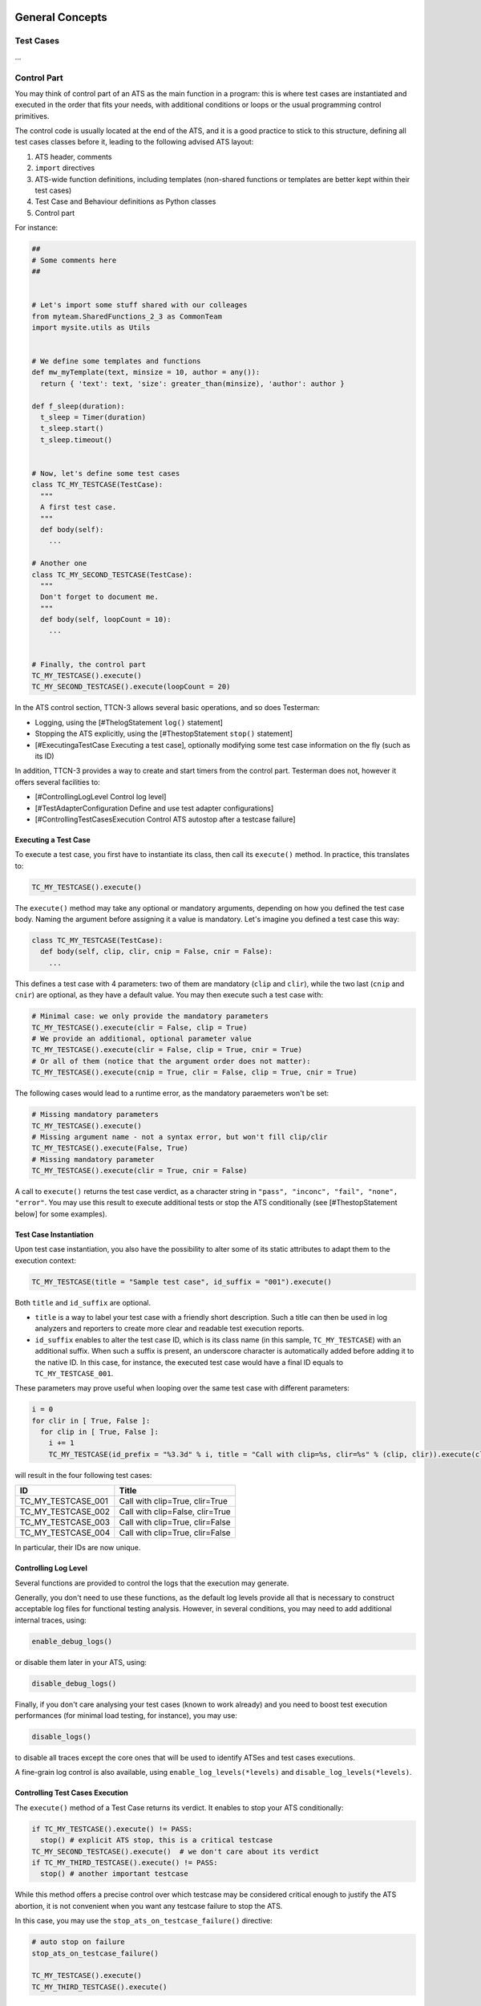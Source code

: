 General Concepts
----------------

Test Cases
~~~~~~~~~~

...

Control Part
~~~~~~~~~~~~

You may think of control part of an ATS as the main function in a
program: this is where test cases are instantiated and executed in the
order that fits your needs, with additional conditions or loops or the
usual programming control primitives.

The control code is usually located at the end of the ATS, and it is a
good practice to stick to this structure, defining all test cases
classes before it, leading to the following advised ATS layout:

1. ATS header, comments
2. ``import`` directives
3. ATS-wide function definitions, including templates (non-shared functions or templates are better kept within their test cases)
4. Test Case and Behaviour definitions as Python classes
5. Control part

For instance:

.. code-block:: python

    ##
    # Some comments here
    ##


    # Let's import some stuff shared with our colleages
    from myteam.SharedFunctions_2_3 as CommonTeam
    import mysite.utils as Utils


    # We define some templates and functions
    def mw_myTemplate(text, minsize = 10, author = any()):
      return { 'text': text, 'size': greater_than(minsize), 'author': author }

    def f_sleep(duration):
      t_sleep = Timer(duration)
      t_sleep.start()
      t_sleep.timeout()


    # Now, let's define some test cases
    class TC_MY_TESTCASE(TestCase):
      """
      A first test case.
      """
      def body(self):
        ...

    # Another one
    class TC_MY_SECOND_TESTCASE(TestCase):
      """
      Don't forget to document me.
      """
      def body(self, loopCount = 10):
        ...


    # Finally, the control part
    TC_MY_TESTCASE().execute()
    TC_MY_SECOND_TESTCASE().execute(loopCount = 20)

In the ATS control section, TTCN-3 allows several basic operations, and
so does Testerman:

-  Logging, using the [#ThelogStatement ``log()`` statement]
-  Stopping the ATS explicitly, using the [#ThestopStatement ``stop()``
   statement]
-  [#ExecutingaTestCase Executing a test case], optionally modifying
   some test case information on the fly (such as its ID)

In addition, TTCN-3 provides a way to create and start timers from the
control part. Testerman does not, however it offers several facilities
to:

-  [#ControllingLogLevel Control log level]
-  [#TestAdapterConfiguration Define and use test adapter
   configurations]
-  [#ControllingTestCasesExecution Control ATS autostop after a testcase
   failure]

Executing a Test Case
^^^^^^^^^^^^^^^^^^^^^

To execute a test case, you first have to instantiate its class, then
call its ``execute()`` method. In practice, this translates to:

.. code-block:: python

    TC_MY_TESTCASE().execute()

The ``execute()`` method may take any optional or mandatory arguments,
depending on how you defined the test case body. Naming the argument
before assigning it a value is mandatory.
Let's imagine you defined a test case this way:


.. code-block:: python

    class TC_MY_TESTCASE(TestCase):
      def body(self, clip, clir, cnip = False, cnir = False):
        ...

This defines a test case with 4 parameters: two of them are mandatory
(``clip`` and ``clir``), while the two last (``cnip`` and ``cnir``) are
optional, as they have a default value. You may then execute such a test
case with:

.. code-block:: python

    # Minimal case: we only provide the mandatory parameters
    TC_MY_TESTCASE().execute(clir = False, clip = True)
    # We provide an additional, optional parameter value
    TC_MY_TESTCASE().execute(clir = False, clip = True, cnir = True)
    # Or all of them (notice that the argument order does not matter):
    TC_MY_TESTCASE().execute(cnip = True, clir = False, clip = True, cnir = True)

The following cases would lead to a runtime error, as the mandatory
paraemeters won't be set:

.. code-block:: python

    # Missing mandatory parameters
    TC_MY_TESTCASE().execute()
    # Missing argument name - not a syntax error, but won't fill clip/clir
    TC_MY_TESTCASE().execute(False, True)
    # Missing mandatory parameter
    TC_MY_TESTCASE().execute(clir = True, cnir = False)

A call to ``execute()`` returns the test case verdict, as a character
string in ``"pass", "inconc", "fail", "none", "error"``. You may use
this result to execute additional tests or stop the ATS conditionally
(see [#ThestopStatement below] for some examples).

Test Case Instantiation
^^^^^^^^^^^^^^^^^^^^^^^

Upon test case instantiation, you also have the possibility to alter
some of its static attributes to adapt them to the execution context:

.. code-block:: python

    TC_MY_TESTCASE(title = "Sample test case", id_suffix = "001").execute()

Both ``title`` and ``id_suffix`` are optional.

-  ``title`` is a way to label your test case with a friendly short
   description. Such a title can then be used in log analyzers and
   reporters to create more clear and readable test execution reports.
-  ``id_suffix`` enables to alter the test case ID, which is its class
   name (in this sample, ``TC_MY_TESTCASE``) with an additional suffix.
   When such a suffix is present, an underscore character is
   automatically added before adding it to the native ID. In this case,
   for instance, the executed test case would have a final ID equals to
   ``TC_MY_TESTCASE_001``.

These parameters may prove useful when looping over the same test case
with different parameters:

.. code-block:: python

    i = 0
    for clir in [ True, False ]:
      for clip in [ True, False ]:
        i += 1
        TC_MY_TESTCASE(id_prefix = "%3.3d" % i, title = "Call with clip=%s, clir=%s" % (clip, clir)).execute(clip = clip, clir = clir)

will result in the four following test cases:

+-------------------------+-----------------------------------+
| ID                      | Title                             |
+=========================+===================================+
| TC\_MY\_TESTCASE\_001   | Call with clip=True, clir=True    |
+-------------------------+-----------------------------------+
| TC\_MY\_TESTCASE\_002   | Call with clip=False, clir=True   |
+-------------------------+-----------------------------------+
| TC\_MY\_TESTCASE\_003   | Call with clip=True, clir=False   |
+-------------------------+-----------------------------------+
| TC\_MY\_TESTCASE\_004   | Call with clip=True, clir=False   |
+-------------------------+-----------------------------------+

In particular, their IDs are now unique.

Controlling Log Level
^^^^^^^^^^^^^^^^^^^^^

Several functions are provided to control the logs that the execution
may generate.

Generally, you don't need to use these functions, as the default log
levels provide all that is necessary to construct acceptable log files
for functional testing analysis. However, in several conditions, you may
need to add additional internal traces, using:

.. code-block:: python

    enable_debug_logs()

or disable them later in your ATS, using:

.. code-block:: python

    disable_debug_logs()

Finally, if you don't care analysing your test cases (known to work
already) and you need to boost test execution performances (for minimal
load testing, for instance), you may use:

.. code-block:: python

    disable_logs()

to disable all traces except the core ones that will be used to identify
ATSes and test cases executions.

A fine-grain log control is also available, using
``enable_log_levels(*levels)`` and ``disable_log_levels(*levels)``.

Controlling Test Cases Execution
^^^^^^^^^^^^^^^^^^^^^^^^^^^^^^^^

The ``execute()`` method of a Test Case returns its verdict. It enables
to stop your ATS conditionally:

.. code-block:: python

    if TC_MY_TESTCASE().execute() != PASS:
      stop() # explicit ATS stop, this is a critical testcase
    TC_MY_SECOND_TESTCASE().execute()  # we don't care about its verdict
    if TC_MY_THIRD_TESTCASE().execute() != PASS:
      stop() # another important testcase

While this method offers a precise control over which testcase may be
considered critical enough to justify the ATS abortion, it is not
convenient when you want any testcase failure to stop the ATS.

In this case, you may use the ``stop_ats_on_testcase_failure()``
directive:

.. code-block:: python

    # auto stop on failure
    stop_ats_on_testcase_failure()

    TC_MY_TESTCASE().execute()
    TC_MY_THIRD_TESTCASE().execute()

Test Adapter Configuration
^^^^^^^^^^^^^^^^^^^^^^^^^^

A test adapter configuration is a Testerman context that enables to
define a set of bindings, i.e. the mapping between test system interface
ports and probes, with their location on the network and particular
properties, to use when executing your test cases.

In the mid term, such configurations will be taken outside the ATS, as
they can be different from one site (or user) to another one. This deals
with ATS portability, and running an ATS to another site should not make
the operator modify the source at all.

However, for now, the test adapter configuration can be done only
programmatically, using the ``TestAdapterConfiguration`` Testerman
class:

.. code-block:: python

    myconfig = TestAdapterConfiguration('myconfig')
    myconfig.bind('ldapServer', 'probe:ldap', 'ldap')
    myconfig.bind('hlr', 'probe:sctp@remoteagent', 'sctp', listening_port = 14001)

This will create a test adapter configuration labelled/named
``default``, binding a ldap probe to the test system interface port name
``ldapServer`` and a remote SCTP probe bound to ``hlr``. This probe is
also pre-configured to listen on port 14001.

Then, to activate a test adapter configuration, use:

.. code-block:: python

    use_test_adapter_configuration('myconfig')

where ``name`` is the name of your defined configuration, for instance
``'myconfig'`` in the example above.

Activating a configuration automatically deactivates the previous one,
if any.

However, it is not mandatory to create a test adapter configuration
explicitely. You may also use the ``bind`` instruction directly, and it
will use a built-in, default test adapter configuration:

.. code-block:: python

    bind('ldapServer', 'probe:ldap', 'ldap')
    bind('hlr', 'probe:sctp@remoteagent', 'sctp', listening_port = 14001)

is actually enough to be able to use the tsiPort ``'ldapServer'`` and
``'hlr'`` in your testcases.

Basic Statements
~~~~~~~~~~~~~~~~

The ``stop()`` Statement
^^^^^^^^^^^^^^^^^^^^^^^^

This statement can be used in multiple locations, leading to different
effects according to the calling context.

-  When called from a (running) PTC (either from its Behaviour body or
   any of the functions called from it, including in alternative
   actions), it stops the PTC whose final local verdict will then be its
   last known local verdict.
-  When called from the MTC, i.e. from the test case body or any of the
   functions called from it, it stops the test case itself, requesting
   all running PTC to stop, merging all current local verdicts at the
   time of the stop action as the final test case verdict.

A typical usage pattern can be:

.. code-block:: python

    setverdict('fail')
    stop()

used when something went wrong and you don't need to continue your
test case anymore. Notice that you don't need to stop whenever you set
the verdict to ``fail`` to fail your test case since this verdict value
can't be overriden.

In case of explicit test case stop, beware that you may skip the
postamble part of your test case that is supposed to restore the SUT
state to what it was before the test case started. You should use this
statement carefully.

-  In addition, you may call ``stop()`` from anywhere in the ATS control
   part to stop the ATS explicitly. In this case, Testerman provides an
   additional, optional integer argument to this function so that you
   can control the ATS return code - useful to control a campaign
   continuation, or simply state that the ATS was "failed" or "passed".
   This code is also returned by the Testerman CLIclient in synchronous
   execution mode, enabling to check an ATS status from shell scripts,
   Makefile, continuous integration engines or the likes.
-  An ATS is considered complete if its return code is 0 - this is
   the default behaviour. This status is independent from the
   executed test cases results: it just indicates that the ATS was
   run up to its end.
-  An ATS is considered not complete if its return code is greather
   or equals to 1. Return codes from 1 to 99 (included) are reserved
   for runtime errors and ATS control (abnormal terminations, either
   system or user-triggered). Return codes >= 100 (and <= 255) are
   for your own use, and you should only pass return codes in this
   range to ``stop()``.

You may control this return code with:

.. code-block:: python

    # Don't continue if this test case is not passed, 
    # and consider the ATS should report an error to the ATS executor
    # (a campaign, or a Makefile, ...)
    if TC_VERY_IMPORTANT_TESTCASE().execute() != PASS:
      stop(100) 

    # In this case, we stop the ATS for optimization reasons:
    # if the first TC fails, we assume that all others will fail too.
    # Since they lasts a very long time, we don't want to waste our time waiting
    # for their completion.
    if TC_FIRST_OF_A_SERIES_OF_SAME_KIND_OF_TC().execute(param = value1) != PASS:
      stop()
    TC_FIRST_OF_A_SERIES_OF_SAME_KIND_OF_TC().execute(param = value2)
    TC_FIRST_OF_A_SERIES_OF_SAME_KIND_OF_TC().execute(param = value3)
    TC_FIRST_OF_A_SERIES_OF_SAME_KIND_OF_TC().execute(param = value4)

Setting a return code in a ``stop()`` called from a test case (i.e. not
from the control part) has no effect.

The ``log()`` Statement
^^^^^^^^^^^^^^^^^^^^^^^

You may log a user message at any time, anywhere in your ATS, using the
following function:

.. code-block:: python

    log("This is a user message")

This produces a user log element in the logger system that can be
analyzed and displayed in the various log viewers available for
Testerman. Such a logged message is automatically attached to a logging
entity depending on the calling context:

-  when called from the control part, the logged message is not attached
   to any test case.
-  when called from the test case body or any function called from here,
   the logged message is attached to the main test component (MTC). The
   QTesterman visual log viewer, for instance, is able to make this
   association visible to the end-user.
-  when called from a behaviour body or any function called from here,
   the logged message is attached to the parallel test component (PTC)
   running the behaviour. The QTesterman visual log viewer is able to
   make this association visible to the end-user, too.

``log()`` only takes a single string or unicode string argument. The
usual Python formatting methods apply, such as:

.. code-block:: python

    log("Current verdict: %s ; based on parameter p1=%s" % (getverdict(), p1))

Test Components
~~~~~~~~~~~~~~~

...

Timers
~~~~~~

Timers can be defined at any time as soon as a test case is running
(TTCN-3 allows the use of timers in the control part, this is not the
case for Testerman). They can be declared and manipulated in the MTC,
PTC, or any functions called from them.

Once started, a timer emits a timeout event on expiry. It can be
restarted at any time (while running, stopped or expired), stopped
before its timeout, and provides a way to measure the elapsed time since
its start.

To declare a timer, use:

.. code-block:: python

    t_myTimer = Timer()

Alternatively, you may assign a default duration to it, expressed in
seconds (as a non-negative float), and a name to track it in execution
logs:

.. code-block:: python

    t_myTimer = Timer(2.0, "my timer") # defines a 2-second timer labeled "my timer"

Both arguments are optional, and you may use named arguments as well:

.. code-block:: python

    t_myTimer = Timer(duration = 2.0, name = "my timer") # defines a 2-second timer labeled "my timer"

If no name is provided, an identifier is automatically generated. It is
unique for each timer. If no duration is provided, you will have to
provide one when starting it. Consider this is a default duration.

To start a timer, use:

.. code-block:: python

    t_myTimer.start() # raise a runtime error (exception) if no duration was provided on declaration

or

.. code-block:: python

    t_myTimer.start(5.0) # start the timer with a 5 second duration, overriding the default duration, if any.

If you start an already running timer, it is restarted with the new
duration, or, if not provided, the default duration provided during the
timer declaration.

At any time you may stop it:

.. code-block:: python

    t_myTimer.stop()

This has no effect if the timer was not running (already stopped,
expired, or never started).

While the timer is running, you may use:

.. code-block:: python

    elapsed = t_myTimer.read()

which returns the number of seconds, as a float, since the timer start.
Returns ``0.0`` if the timer is not running; and

.. code-block:: python

    if t_myTimer.running():
      ...

which returns a boolean value indicating if the timer is running.
Returns False only if the timer is stopped, expired, or never started.

To catch the timeout event, you may use, in a ``alt`` statement:

.. code-block:: python

    alt([
      [ t_myTimer.TIMEOUT, # timer timeout
        lambda: log("Do something on timer expiry"),
        lambda: ...
      ],
      ...
    ])

or the shortcut:

.. code-block:: python

    t_myTimer.timeout()

if you don't have any other events or messages to match in parallel.
This is equivalent to ``alt([[t_myTimer.TIMEOUT]])``.

In particular, this is used to implement a sleep/wait function:

.. code-block:: python

    # Sleep of 1.5s, the TTCN-3/Testerman way
    t_myTimer = Timer(1.5)
    t_myTimer.start()
    t_myTimer.timeout()

It is important to use this pattern for a sleep/wait implementation
instead of the standard Python library ``time.sleep()`` to ensure that
your code is interruptible by a ``ptc.stop()`` or equivalent.

Notes:

-  ``t_myTimer.timeout()`` blocks until the timeout event for this timer
   is detected. However, it will returns immediately if the timer is not
   running.
-  ``t_myTimer.TIMEOUT`` event can be matched only once. It will me
   matchable again once the timer has been restarted.

Template Matching
~~~~~~~~~~~~~~~~~

Matching Mechanisms
^^^^^^^^^^^^^^^^^^^

Template matching is one of the most interesting feature of TTCN-3. It
enables to detect if we receive a quite precise message without any
manual checks or conditional value traversal. In addition to constant
matching, several matching mechanisms are available to act as wildcards
or conditions. These mechanisms are used in place of a constant in a
template.

Testerman implements the following template matching mechanisms:

+------------------------------+--------------------------------------+-----------------------+--------------------------------------------------------------------------------------------------------------------------------------------------------------------+
| mechanism                    | arguments                            | applies to\*          | description                                                                                                                                                        |
+==============================+======================================+=======================+====================================================================================================================================================================+
| ``any()``                    |                                      | any type of values    | matches any but non-empty value. May be used as a single element wildcard in a list, too.                                                                          |
+------------------------------+--------------------------------------+-----------------------+--------------------------------------------------------------------------------------------------------------------------------------------------------------------+
| ``any_or_none()``            |                                      | any type of values    | matches any values, including empty values (lists, dicts, strings) or absent values (in a dict). May be used as "any number of elements" wildcard in a list, too   |
+------------------------------+--------------------------------------+-----------------------+--------------------------------------------------------------------------------------------------------------------------------------------------------------------+
| ``greater_than(value)``      | integer, float                       | integer or float      | matches values v as ``value`` <= ``v``                                                                                                                             |
+------------------------------+--------------------------------------+-----------------------+--------------------------------------------------------------------------------------------------------------------------------------------------------------------+
| ``lower_than(value)``        | integer, float                       | integer or float      | matches values v as ``v`` <= ``value``                                                                                                                             |
+------------------------------+--------------------------------------+-----------------------+--------------------------------------------------------------------------------------------------------------------------------------------------------------------+
| ``between(a, b)``            | integer, float                       | integer or float      | matches values v as ``a`` <= ``v`` <= ``b``                                                                                                                        |
+------------------------------+--------------------------------------+-----------------------+--------------------------------------------------------------------------------------------------------------------------------------------------------------------+
| ``empty()``                  |                                      | list, dict, string    | matches empty lists, dicts, or strings                                                                                                                             |
+------------------------------+--------------------------------------+-----------------------+--------------------------------------------------------------------------------------------------------------------------------------------------------------------+
| ``pattern(pattern)``         | Python regular expression            | string                | matches strings that matches the regular expression ``pattern``                                                                                                    |
+------------------------------+--------------------------------------+-----------------------+--------------------------------------------------------------------------------------------------------------------------------------------------------------------+
| ``omit()``                   |                                      | any value in a dict   | enables to match a dict only if the associated field is not present in the dict (i.e. the entry has been omitted)                                                  |
+------------------------------+--------------------------------------+-----------------------+--------------------------------------------------------------------------------------------------------------------------------------------------------------------+
| ``ifpresent(template)``      | a Testerman template                 | any value in a dict   | enables to apply the ``template`` to the value if the field present in a received dict, or still accept to match the dict if the field is not present              |
+------------------------------+--------------------------------------+-----------------------+--------------------------------------------------------------------------------------------------------------------------------------------------------------------+
| ``superset(*templates)``     | any number of elements of any type   | lists                 | matches any list that contains at least one time each of the given elements, in any order                                                                          |
+------------------------------+--------------------------------------+-----------------------+--------------------------------------------------------------------------------------------------------------------------------------------------------------------+
| ``subset(*templates)``       | any number of elements of any type   | lists                 | matches any list that contains only elements in the given elements, 0 or more times, in any order                                                                  |
+------------------------------+--------------------------------------+-----------------------+--------------------------------------------------------------------------------------------------------------------------------------------------------------------+
| ``complement(*templates)``   | any number of elements of any type   | lists                 | matches any list that does not contain any of the given elements                                                                                                   |
+------------------------------+--------------------------------------+-----------------------+--------------------------------------------------------------------------------------------------------------------------------------------------------------------+
| ``length(template)``         | a Testerman (scalar) template        | list, string, dict    | extracts the length of the received message, and matches it against the provided template                                                                          |
+------------------------------+--------------------------------------+-----------------------+--------------------------------------------------------------------------------------------------------------------------------------------------------------------+

\* "applies to" means "can be used to match"

Mechanisms can be combined together. See the examples below.

**Examples**

+--------------------------------------------+---------------------------------------------------------------------+-----------------+--------------------------------------------------------------------+
| message                                    | template                                                            | **matched ?**   | **comments**                                                       |
+============================================+=====================================================================+=================+====================================================================+
| ``1.0``                                    | ``any()``                                                           | yes             |                                                                    |
+--------------------------------------------+---------------------------------------------------------------------+-----------------+--------------------------------------------------------------------+
| ``0``                                      | ``any()``                                                           | yes             |                                                                    |
+--------------------------------------------+---------------------------------------------------------------------+-----------------+--------------------------------------------------------------------+
| ``[]``                                     | ``any()``                                                           | no              |                                                                    |
+--------------------------------------------+---------------------------------------------------------------------+-----------------+--------------------------------------------------------------------+
| ``[]``                                     | ``any_or_none()``                                                   | yes             |                                                                    |
+--------------------------------------------+---------------------------------------------------------------------+-----------------+--------------------------------------------------------------------+
| ``hello``                                  | ``pattern(r'^hell.*')``                                             | yes             |                                                                    |
+--------------------------------------------+---------------------------------------------------------------------+-----------------+--------------------------------------------------------------------+
| ``{ 'key': 123, 'password': 'secret' }``   | ``{ 'key': between(100, 200) }``                                    | yes             |                                                                    |
+--------------------------------------------+---------------------------------------------------------------------+-----------------+--------------------------------------------------------------------+
| ``{ 'key': 123, 'password': 'secret' }``   | ``{ 'key': lower_than(200), 'password': omit() }``                  | no              | the field ``password`` should not be present                       |
+--------------------------------------------+---------------------------------------------------------------------+-----------------+--------------------------------------------------------------------+
| ``{ 'key': 123 }``                         | ``{ 'key': any(), 'password': any_or_none() }``                     | yes             |                                                                    |
+--------------------------------------------+---------------------------------------------------------------------+-----------------+--------------------------------------------------------------------+
| ``{ 'password': 'secret' }``               | ``{ 'key': any(), 'password': any_or_none() }``                     | no              | the ``key`` field must be present (but may have any value)         |
+--------------------------------------------+---------------------------------------------------------------------+-----------------+--------------------------------------------------------------------+
| ``{ 'key': 123 }``                         | ``{ 'key': any(), 'password': ifpresent('secret') }``               | yes             | ``password`` was made optional                                     |
+--------------------------------------------+---------------------------------------------------------------------+-----------------+--------------------------------------------------------------------+
| ``{ 'key': 123, 'password': 'hello' }``    | ``{ 'key': any(), 'password': ifpresent(pattern(r'secret.*')) }``   | no              | ``password`` is now present, but does not match the sub-template   |
+--------------------------------------------+---------------------------------------------------------------------+-----------------+--------------------------------------------------------------------+
| ``'verylongpassword'``                     | ``length(greater_than(16))``                                        | yes             |                                                                    |
+--------------------------------------------+---------------------------------------------------------------------+-----------------+--------------------------------------------------------------------+
| ``[1, 2, 3]``                              | ``subset(3, 2, 4, 1, 5, 6)``                                        | yes             |                                                                    |
+--------------------------------------------+---------------------------------------------------------------------+-----------------+--------------------------------------------------------------------+
| ``[1, 2, 3, 1]``                           | ``superset(2, 1)``                                                  | yes             |                                                                    |
+--------------------------------------------+---------------------------------------------------------------------+-----------------+--------------------------------------------------------------------+
| ``[1, 2, 3, 2]``                           | ``superset(1, 2, 3, 4)``                                            | no              |                                                                    |
+--------------------------------------------+---------------------------------------------------------------------+-----------------+--------------------------------------------------------------------+
| ``[1, 1, 2, 2]``                           | ``complement(3, 4, 5, 6, 7)``                                       | yes             |                                                                    |
+--------------------------------------------+---------------------------------------------------------------------+-----------------+--------------------------------------------------------------------+

**List matching**

List matching may be tricky because ordered. Several mechanisms,
however, can help you matching exactly what you need, even if you don't
know the complete list you may receive (optional elements, etc). In
particular, you can use ``any()`` and ``any_or_none()`` as ``?`` and
``*`` wildcards, respectively:

+----------------------------+-------------------------------------------+-----------------+-------------------------------------------------------------+
| message                    | template                                  | matched ?       | comments                                                    |
+============================+===========================================+=================+=============================================================+
| ``[ 1, 2, 3, 4, 5, 6 ]``   | ``[]``                                    | no              |                                                             |
+----------------------------+-------------------------------------------+-----------------+-------------------------------------------------------------+
| ``[ 1, 2, 3, 4, 5, 6 ]``   | ``[ 1, 2, 3, 4, 5, 6, 7 ]``               | no              |                                                             |
+----------------------------+-------------------------------------------+-----------------+-------------------------------------------------------------+
| ``[ 1, 2, 3, 4, 5, 6 ]``   | ``[ 6, 5, 4, 3, 2, 1 ]``                  | no              | not in the correct order                                    |
+----------------------------+-------------------------------------------+-----------------+-------------------------------------------------------------+
| ``[ 1, 2, 3, 4, 5, 6 ]``   | ``[ 1, 2, 3, 4, 5, 6 ]``                  | yes             |                                                             |
+----------------------------+-------------------------------------------+-----------------+-------------------------------------------------------------+
| ``[ 1, 2, 3, 4, 5, 6 ]``   | ``[ 1, 2, any(), 4, 5, 6 ]``              | yes             | ``any()`` can replace any single element...                 |
+----------------------------+-------------------------------------------+-----------------+-------------------------------------------------------------+
| ``[ 1, 2, 3, 4, 5, 6 ]``   | ``[ 1, 2, 3, any(), 4, 5, 6 ]``           | no              | ...but this element must be present                         |
+----------------------------+-------------------------------------------+-----------------+-------------------------------------------------------------+
| ``[ 1, 2, 3, 4, 5, 6 ]``   | ``[ 1, 2, any_or_none(), 5, 6 ]``         | yes             | ``any_or_none()`` can replace any number of elements...     |
+----------------------------+-------------------------------------------+-----------------+-------------------------------------------------------------+
| ``[ 1, 2, 3, 4, 5, 6 ]``   | ``[ 1, 2, 3, any_or_none(), 4, 5, 6 ]``   | yes             | ...even zero                                                |
+----------------------------+-------------------------------------------+-----------------+-------------------------------------------------------------+
| ``[ 1, 2, 3, 4, 5, 6 ]``   | ``[ any_or_none(), 3, any(), 5, 6 ]``     | yes             | you may combine ``any()`` and ``any_or_none()``             |
+----------------------------+-------------------------------------------+-----------------+-------------------------------------------------------------+
| ``[ 1, 2, 3, 4, 5, 6 ]``   | ``[ any_or_none(), 3, any_or_none() ]``   | yes             | equivalent to ``superset(3)``, which may be more readable   |
+----------------------------+-------------------------------------------+-----------------+-------------------------------------------------------------+

And you may combine any other matching mechanism as well:

+----------------------------+-----------------------------------------------------------------------+-----------------+----------------+
| message                    | template                                                              | matched ?       | comments       |
+============================+=======================================================================+=================+================+
| ``[ 1, 2, 3, 4, 5, 6 ]``   | ``[ lower_than(10), 2, 3, any_or_none() ]``                           | yes             |                |
+----------------------------+-----------------------------------------------------------------------+-----------------+----------------+
| ``[ 1, 2, 3, 4, 5, 6 ]``   | ``[ any_or_none(), lower_than(2), any_or_none(), 3, 4, 5, any() ]``   | yes             |                |
+----------------------------+-----------------------------------------------------------------------+-----------------+----------------+
| ``[ 1, 2, 3, 4, 5, 6 ]``   | ``superset(greater_than(5))``                                         | yes             |                |
+----------------------------+-----------------------------------------------------------------------+-----------------+----------------+

Matching Mechanisms Valuation
^^^^^^^^^^^^^^^^^^^^^^^^^^^^^

To avoid writing different templates for both sending and receiving
purposes, Testerman proposes an extension to TTCN-3 to valuate some
matching mechanisms.

For instance, if you defined the following template:

.. code-block:: python

    mw_received_message = { 'location': 'Grenoble, France', 'weatherForecast': { 'temperature': between(0, 30) } }

You may also send it though it does not contain only fully qualified
values due to the ``between`` matching condition. In this example, the
sent value will use a ``temperature`` field valuated to a random integer
between 0 and 30 (inclusive).

The following table provides the possible valuations for the matching
mechanisms that implement one:

+-------------------------------+------------------+-----------------------------+------------+
| template matching mechanism   | valuation type   | valuation value             | comments   |
+===============================+==================+=============================+============+
| ``between(a, b)``             | integer          | random integer >= a, <= b   |            |
+-------------------------------+------------------+-----------------------------+------------+
| ``lower_than(a)``             | a's type         | value of a                  |            |
+-------------------------------+------------------+-----------------------------+------------+
| ``greater_than(a)``           | a's type         | value of a                  |            |
+-------------------------------+------------------+-----------------------------+------------+
| ``any()``                     | ``None``         | ``None``                    |            |
+-------------------------------+------------------+-----------------------------+------------+

All valuations are implemented so that they lead to a value that matches
the corresponding matching mechanisms. When trying to send a message
that contains non-value-able matching mechanisms, a Testerman exception
occurs.

Alternatives
~~~~~~~~~~~~

Alternatives are a way to express the branching of a test behaviour upon
the reception of messages on selected ports, timer events, or
termination of (parallel) test components. Basically, you can see them
as a kind of ``switch..case`` operating asynchronously and
self-reevaluating in an infinite loop, until one branch is selected.
This is a pooling loop where we wait for SUT (or Timer or PTC) events.

The event is called a "branch condition", and is associated to some code
to execute if the condition is met, i.e. when the branch is selected.
Branches can be of five different types:

-  *receiving-branch*: such a branch is selected when a message matching
   a template has been receiving on a port. The associated condition is
   expressed, in Testerman, using ``port.RECEIVE(template)``, as
   detailed below.
-  *timeout-branch*: this kind of branch is selected when a timer
   expires. The associated condition is expressed using
   ``timer.TIMEOUT``.
-  *done-branch*: the associated branch is selected when a PTC is
   complete; it is denoted ``ptc.DONE`` in Testerman.
-  *killed-branch*: the associated branch is selected when a PTC is
   killed; denoted ``ptc.KILLED`` in testerman.
-  TTCN-3 also specifies an *altstep-branch*, which is currently not
   supported in Testerman.

Notice that all branch conditions syntaxes use methods or members in
uppercase. It helps differentiate them from the operations
``port.receive(template)``, ``timer.timeout()``, ``ptc.done()``,
``ptc.killed()`` respectively, which are basically shortcuts to a
``alt()`` statement containing only a single branch condition.

Additionally, a branch condition can be optionally guarded, i.e. only
considered if an additional condition evaluates to true. If not
provided, the guard is assumed to be always fulfilled, and the branch
condition is always taken into account.

Finally, the branch contains some code to execute if its branch
condition is matched. In Testerman, this code is written as a list of
``lambda`` functions (aka anonymous functions).

*Note for the curious readers*: lambda functions are used to prevent
evaluating their contained statements when calling the ``alt()``
function - since we basically write Python code in the Testerman ATS,
Python naturally evaluates all arguments to a function before being able
to call it. In our case, this is not what we want, since we want to
execute code conditionally. As an alternative (no pun intended), you may
call a single function that contains all your code for the branch. This
is, by the way, your only choice if you need multiple-line lambda
functions (containing control structures such as ``if/else``, ``while``,
...).

These complete branches (optional guard, branch condition, code) are
technically written as a list, and all these branches are gathered into
another, ordered list which is passed as the single argument to the
``alt()`` function, leading to the following kind of construct:

.. code-block:: python

    alt([
      [ port01.RECEIVE(mw_myTemplate),
        lambda: log("This is a receiving-branch"),
      ],
      [ port02.RECEIVE(mw_mySecondTemplate),
        lambda: log("This is another receiving-branch, on an other port"),
      ],
      [ port01.RECEIVE(),
        lambda: log("Still a receiving-branch, matching all messages on port01"),
        lambda: log("You can use several lambda in the 'code block'"),
        lambda: setverdict('fail'),
      ],
      [ lambda: a >= 1, port02.RECEIVE(mw_myThirdTemplate),
        lambda: log("This is another receiving-branch, guarded only considered if a >= 1"),
      ],
      [ t_timer.TIMEOUT,
        lambda: log("This is a timeout-branch"),
      ],
      [ ptc.DONE,
        lambda: log("This is a done-branch"),
      ],
      [ ptc.KILLED,
        lambda: log("This is a killed-branch"),
      ],
    ])

The order branches are written does matter, due to the following rules
when entering an ``alt()``:

-  whenever we enter a alt or loop over it (once all conditions have
   been checked and mismatched, or due to an explicit repeat using
   ``REPEAT``), a "snapshot" of the current system is taken, memorizing
   all message queues states on all ports that are involved in the alt
   (actually, this snapshot is not implemented for now - ticket:20 -
   just consider it should be the expected behaviour, however) - in our
   example, ``port01`` and ``port02`` - as well as the current known PTC
   and timer event,
-  we try to match the snapshot messages/events against the different
   branch conditions ``in their order of appearance`` - providing their
   guards are fulfilled (they are re-evaluated at each loop)
-  if the branch condition is matched, then the associated code is
   executed. If the last executed statement evaluates to ``REPEAT``, we
   restart the loop from scratch, with the matched message consumed,
   re-snapshooting the current system state. If the last executed
   statement evaluates to anything else, we exit the ``alt()`` call,
   with the matched message consumed, but all other messages on other
   ports unchanged. Matching a condition is the only way to exit a
   ``alt()`` call.
-  if the branch condition is mismatched, we continue with the next
   branch condition
-  once we mismatched all conditions in the alt, we discard the
   mismatched message, and restart our pass with the next message.

Since matching is "first-match" and not "best-match" based, the order
does matter. In particular, in something like:

.. code-block:: python

    alt([
      [ port01.RECEIVE(),
        lambda: log("This condition hides the next one"),
      ],
      [ port01.RECEIVE(mw_myTemplate),
        lambda: log("This log will never be displayed"),
      ],
    ])

both conditions are expecting a message on the same port, but even if we
receive a message that matches ``mw_myTemplate``, it will first match
the default template implicitly provided in ``port01.RECEIVE()``,
keeping the second branch from being selected.

Branch Conditions
^^^^^^^^^^^^^^^^^

...

Code Block
^^^^^^^^^^

A code "block" is typically a list of lambda functions to call in this
order. While this is quite convenient for small actions, such as sending
a message back, setting a verdict, logging something, or event stop the
current test component or test case, this is sufficient.

However, if you need to execute more complex statements, in particular
control statements such as ``if/elif/else``, ``for..in``, or even
variable assignment, you won't be able to do it from a lambda. In this
case, you'll need to implement a function external to the ``alt`` call,
or, if you just want to assign a variable, use something like a
``StateManager`` instance, which has been designed for this kind of
case.

Examples: If you need an additional condition or loop in a branch:

.. code-block:: python

    def f_messageHandler(message):
      if message['method'] == 'POST':
        action1()
      elif message['method'] == 'PUT':
        action2()

    def f_doSomeLoop():
      for i in range(10):
        port02.send(m_response(count = i))

    alt([
      [ port01.RECEIVE(mw_request(), value = 'msg'),
        lambda: f_messageHandler(value('msg')),
      ],
      [ port02.RECEIVE(),
        lambda: f_doSomeLoop(),
      ],
      ...
    ])

Notice that most conditions could be embedded into the matching
template too. In the example above, we may have just use 2 branch
conditions, one on ``port01.RECEIVE(mw_postRequest())``, another one on
``port01.RECEIVE(mw_putRequest())``.

Loops, to a certain extent, can also be collapsed to a single line
instruction using Python list comprehensions:
``lambda: [ port02.send(m_response(count = i)) for i in range(10) ]``
would have been equivalent to the ``f_doSomeLoop()`` code above, but may
be less readable.

In case of variable assignation, something like ``lambda: a = 1``,
you'll simply get a syntax error. You can't assign a variable directly
from a lambda, but you can assign a member variable, or use a
``StateManager``:

.. code-block:: python

    # This sample counts the number of requests received on a port
    count = StateManager(0)

    alt([
      [ port01.RECEIVE(mw_request()),
        lambda: count.set(count.get() + 1), # increment a
        lambda: REPEAT, # repeat the alt
      ],
      [ port02.RECEIVE(),
        # no action - just exit the alt when something has been received on port02
      ]
    ])

    log("OK, we received %d requests on port01" % count.get())

``StateManager`` objects can be quite convenient to implement state
machines (hence their names), as we will see below.

Repeating a Alt
^^^^^^^^^^^^^^^

By default, when a branch is selected, its code block is executed and
the alt returns. If you need to re-enter the loop, waiting for another
event, you may use the special "Testerman keyword" ``REPEAT`` as the
(usually last) action in your code block:

.. code-block:: python

    alt([
      [ port01.RECEIVE(mw_interestingMessage()),
        lambda: log("Got it !") # then exit the alt
      ],
      [ port01.RECEIVE(mw_keepAlive()),
        lambda: log("KA message received, sending response")
        lambda: port01.send(m_keepAliveResponse()),
        lambda: REPEAT, # repeat the alt
      ],
    ])

Repeating the alt is the default behaviour when receiving a message that
does not match your templates. So it's not use adding an alternative
branch if you don't need to perform any particular action on this
message.

``REPEAT`` can also be returned by the function called in your code
block. Combined with the fact that if ``REPEAT`` is not the last action
of your code block, it breaks your action sequence to restart the alt,
discarding the remaining actions, this can lead to interesting things:

.. code-block:: python

    count = 0

    def f_conditionalLoop():
      count += 1
      if count < 10:
        return REPEAT
      return False # or anything != REPEAT

    alt([
      [ port.RECEIVE(),
        lambda: action1(),
        lambda: f_conditionalLoop(), # if it returns REPEAT, action2 won't be executed this time.
        lambda: action2()
      ]
    ])

    # action2 will be executed only in the last loop, before leaving the alt

However, this example would rather be implemented with two alternative
guarded branches (more readable).

Returning from a Alt
^^^^^^^^^^^^^^^^^^^^

By default, when a branch is selected, its code block is executed and
the alt returns, so you don't need to return explicitly. However, you
may implement conditional return in your list of actions via external
functions:

.. code-block:: python

    def f_shouldWeContinue():
      if count > 10 and timer.read() < 10.0:
        return RETURN # don't continue
      return True # or anything != RETURN

    alt([
      ...
      [ port.RECEIVE(),
        lambda: action1(),
        lambda: f_shouldWeContinue(), # if it returns RETURN, action2 won't be executed
        lambda: action2()
      ]
    ])

Returning the "Testerman keyword" ``RETURN`` immediately returns from
the alt, discarding the subsequent actions. Writing it statically is
also possible, but would have exactly the same effect as commenting out
the subsequent actions:

.. code-block:: python

    alt([
      [ port.RECEIVE(),
        lambda: action1(),
        lambda: RETURN,
        lambda: action2(),
        lambda: action3()
      ]
    ])
    # equivalent to:
    alt([
      [ port.RECEIVE(),
        lambda: action1(),
      ]
    ])

Guards
^^^^^^

Guards are defined as callable/0 Python objects, that is functions that
do not take any argument. If the first element of a branch declaration
list is such a callable object, Testerman assumes this is a guard. If
not, the first element of the list is assumed to be the branch condition
- this is the way the guard can be optional.

The most usual way to implement such guards is, once again, ``lambda``
functions:

.. code-block:: python

    class TC_GUARD(TestCase):
      def body(self):
        a = StateManager(0)

        alt([
          [ port01.RECEIVE(m_something()),
            lambda: log("let's increment a"),
            lambda: a.set(a.get() + 1),
            lambda: REPEAT,
          ],
          [ lambda: a.get() >= 1,
            port01.RECEIVE(),
            lambda: log("ok, now we are sure that we received at least once m_something() on port01"),
          ],
        ])

...

Alt Execution
^^^^^^^^^^^^^

You can execute one ``alt()`` per test component "thread". An alt is
interruptible via ``ptc.kill()`` or ``ptc.stop()`` from any other test
component, or only by a matching event. So be careful when entering the
function, be sure to have a watchdog timer or a way to stop the polling
loop gracefully.

Default Behaviours may help you with setting such watchdog timers for
all ``alt()`` at once.

Default Behaviours
~~~~~~~~~~~~~~~~~~

It is not unusual to have one or several events to catch systematically
in a ``alt`` to execute some default actions, such as stopping the test
case on error due to receiving a non-explicitly handled message, a
global watchdog timeout keeping your test case from running
indefinitely, or dealing with "background", uninteresting messages such
as keep-alive probes.

In these case, you may appreciate to implement one or several default
behaviours.

Basically, a default behaviour is a set of alternative branches that are
automatically appended to any ``alt()`` defined branches. This set can
be activated and deactivated at any time. It is also possible to
activate multiple default behaviours - however they will be handled in
the order or their activation.

Activating a Default Behaviour
^^^^^^^^^^^^^^^^^^^^^^^^^^^^^^

To activate, i.e. register, a default behaviour, use:

.. code-block:: python

    myDefaultBehaviour = activate([
      [ t_watchdog.TIMEOUT,
        lambda: log("Global watchdog expiry - stopping testcase"),
        lambda: setverdict("fail"),
        lambda: stop()
      ],
      [ port.RECEIVE(),
        lambda: log("Unknown message received. Strict mode: stopping testcase"),
        lambda: setverdict("inconc"),
        lambda: stop()
      ],
    ])

You noticed that ``activate`` takes only one argument that is exactly
constructed the same as for a ``alt()``. It may contain as many branches
as needed. ``activate`` returns an identifier that is suitable for a
call to ``deactivate`` (see below), in case of you need to deactivate
thisdeault behaviour.

Since you can activate multiple default behaviours in a row, it may be
convenient to separate the branches sets according to their functions.
For instance, one set for a global watchdog, one set for background
error management:

.. code-block:: python

    defaultWatchdog = activate([[t_watchog.TIMEOUT, lambda: setverdict('fail'), lambda: stop()]])
    defaultError = activate([[port.RECEIVE(mw_errorMessage()), lambda: setverdict('fail'), lambda: stop()]])

An activation is only valid within a single test component, depending on
where you activated it from. As a consequence, if you want to use a
default behaviour in the MTC and in each PTC you create, you have to
activate it from each PTC in addition to the MTC.

Notes:

-  a default behaviour activated from within an alternative branch will
   only be taken into account in the next ``alt`` call and not in the
   current one, if it is repeated.

Deactivating a Default Behaviour
^^^^^^^^^^^^^^^^^^^^^^^^^^^^^^^^

Once a default behaviour has been activated using ``activate()``, it is
taken into account in all subsequent calls to ``alt()`` (or functions
that embeds an alt, such as ``timer.timeout()``, ``port.receive()``,
etc) for the current test component. At any time, however, you may
deactivate it using the identifier returned during its activation:

.. code-block:: python

    defaultWatchog = activate([ ... ])

    ...

    deactivate(defaultWachdog)
    # From now on, no more default watchdog handling in alt()

You can only deactivate a default behaviour that was activated in the
same test component. Deactivating an already-deactivated behaviour has
no effect.

Notes:

-  a default behaviour deactivated from within an alternative branch
   will only be discarded in the next ``alt`` call and not in the
   current one, if it is repeated.

Template Value Extraction
~~~~~~~~~~~~~~~~~~~~~~~~~

Full Extraction
^^^^^^^^^^^^^^^

TTCN-3 defines a single way to extract a value from a message that
matched a template, using the ``->`` syntax and ``value`` (and
``sender``) keywords.
For instance:

::

    port.receive(my_template) -> value m, sender s;

will store the received message that matched the template
``my_template`` to the local variable ``m``, and the address of the
sender (either a test component reference or a SUT address) to the local
variable ``s``.
Once stored, you may traverse the received message as any other
structured value to find the field of interest. For instance, if we
assumed we received a SIP request to which we should reply with a
response using the same call-id, we may use:

::

    type record SipRequestType {
      charstring method,
      ...
      charstring callId,
      ...
    }

    template SipRequestType mw_sipRequest()
    {
      method := ?,
      ...
      callId := ?,
      ...
    }

    // ...

    charstring callId;

    port.receive(nw_sipRequest) -> value request;
    callId := request.callId

    // Now reinject the callId into a response

    resp = m_sipResponse(callId)
    // ...

Testerman offers a similar mechanism to match the complete received
message (and the associated sender, if needed). The syntax, however, is
different:

.. code-block:: python

    port.receive(m_myTemplate, value = 'm', sender = 's')

This will store the received message matching the template
``my_template`` to an internal structure whose value can be retrieve
later within the same test component "thread" (i.e. within the
behaviour/PTC "thread" or the main/MTC "thread") using:

.. code-block:: python

    matchedMessage = value('m')

The sender (either a reference to a test component (``TestComponent``
instance) or the SUT address (Python built-in ``string``) can be
retrieved a similar way within the current test component "thread" with:

.. code-block:: python

    messageSender = value('s')

Of course, it is not mandatory to store the matched value to a variable;
however you are advised to do so, as the matched value may be overriden
on the next template match if you use the same value/sender name.

The above SIP example then translates to:

.. code-block:: python

    def mw_sipRequest():
      return { 'method': any(), 'callId': any() }

    port.receive(sip_request(), value = 'request')
    callId = value('request')['callId']

    resp = m_sipResponse(callId)
    ...

Selective Extraction
^^^^^^^^^^^^^^^^^^^^

The mechanism above is quite convenient to get a whole message.
Sometimes, however, you may prefer get only a part of the matched
message to avoid a structure traversal, especially when this structure
is not as trivial as in the example above or when wildcards and lists
are involved.

For example, if your template is something like:

.. code-block:: python

    # In SUA protocol, we may get an undefined list of parameters that contain a tag and a value.
    # We are only interested in one of these parameters, but we cannot control the order
    # we received them.
    mw_myTemplate = [ any_or_none(), { 'tag': 0x06, 'value': any() }, any_or_none() ]
    # This is equivalent to my_template = superset({ 'tag': 0x06, 'value': any() })

Once we matched it, we have to find the interesting parameter manually,
checking the tag value in each entry of the matched list (provided all
these entries contains a\ ``tag`` field, which may be not mandatory
depending on the message structure / involved codec). Instead of
traversing the list manually, Testerman proposes a selective extraction
mechanism that is tightly bound to the template:

.. code-block:: python

    mw_myTemplate = [ any_or_none(), { 'tag': 0x06, 'value': extract(any(), 'my_val') }, any_or_none() ]

Using the ``extract(<matching mechanism>, <name>)`` feature, you can
directly get the value you want to extract without requiring a full
message traversal. The matched value, if the template has matched, is
then available through the ``value(<name>)`` syntax as for full message
extraction.

Full example:

.. code-block:: python

    mw_myTemplate = [ any_or_none(), { 'tag': 0x06, 'value': extract(any(), 'my_val') }, any_or_none() ]

    alt([
      [ port.RECEIVE(mw_myTemplate),
        lambda: log("parameter 0x06 value: %s" % value('my_val'),
      ]
    ])

Notice that you can freely use ``extract`` in sending templates
providing the wrapped template matching condition has a tangible
valuation (typically ``between``, ``greater_than``, ``lower_than``, ...
- selective extraction is meaningless, but fully usable, to extract
constants).

**Limitations**:

-  This selective extraction mechanism does not work with
   ``any_or_none()`` (TTCN-3 ``*``) wildcard.
-  Calls to ``value(name)`` where ``name`` is a string referring to a
   selected extraction in a template that did not match is undefined
   (may or may not return a value, depending on when the mismatch was
   detected).

Verdict Management
~~~~~~~~~~~~~~~~~~

Each test component has a local verdict that can be set and retrieved
at any moment, from anywhere during the test component execution.

This verdict is said to be local as it is only valid for the running
test component: this is the PTC verdict in a behaviour body or any
functions called from it, or the MTC verdict in the test case body or
any functions called from it.

You can only manipulate (get or set) the local verdict of your current
context. The test case verdict is automatically computed from merging
the different local verdicts.

In Testerman, verdict values are string literals instead (while they are
keywords in TTCN-3). However, the full verdict values are available, and
some Testerman constants are provided for convenience to avoid using
string values:

+------------------+--------------------------------+------------------------------------------------------------------------------------------------------------------------------------------------------------------------------------------------------------------------------------------------------------------------+
| TTCN-3 verdict   | Testerman verdict value        | description                                                                                                                                                                                                                                                            |
+==================+================================+========================================================================================================================================================================================================================================================================+
| ``none``         | ``NONE`` (or ``'none'``)       | default verdict, unset                                                                                                                                                                                                                                                 |
+------------------+--------------------------------+------------------------------------------------------------------------------------------------------------------------------------------------------------------------------------------------------------------------------------------------------------------------+
| ``pass``         | ``PASS`` (or ``'pass'``)       | the test component logic considers the SUT reactions it observed were what it expected. Test case passed successfully.                                                                                                                                                 |
+------------------+--------------------------------+------------------------------------------------------------------------------------------------------------------------------------------------------------------------------------------------------------------------------------------------------------------------+
| ``fail``         | ``FAIL`` (or ``'fail'``)       | the test component logic considers the SUT reactions it observed were not the expected ones. Due to the verdict values precedence rules, if at least one local verdict is set to ``fail``, it implies that the Test case verdict will be ``fail``, too.                |
+------------------+--------------------------------+------------------------------------------------------------------------------------------------------------------------------------------------------------------------------------------------------------------------------------------------------------------------+
| ``inconc``       | ``INCONC`` (or ``'inconc'``)   | inconclusive: not enough elements have been observed to tell if the SUT reactions were correct or not. We can't tell that the test case failed because what we planned to test was not tested actually. Useful when some prerequisites cannot be set up or verified.   |
+------------------+--------------------------------+------------------------------------------------------------------------------------------------------------------------------------------------------------------------------------------------------------------------------------------------------------------------+
| ``error``        | ``ERROR`` (or ``'error'``)     | an execution error occurred. Automatically set by the test execution system on runtime exception; cannot be set by the user.                                                                                                                                           |
+------------------+--------------------------------+------------------------------------------------------------------------------------------------------------------------------------------------------------------------------------------------------------------------------------------------------------------------+

Local verdicts are automatically merged to create a "test case" verdict
using the following rules:

-  the test case verdict is initialized to ``none``
-  whenever a test component is over (either done or killed), the test
   case verdict is updated with its local verdict,
-  when updating a verdict (including the test case verdict), the
   following precedence rules apply: ``none`` < ``pass`` < ``inconc`` <
   ``fail`` < ``error``, which can also be visualized as indicated in
   the table below, indicating the resulting verdict after an update:

+-------------------+----------------------------------------------+
| current verdict   |                  new verdict                 |
|                   +---------------+----------+--------+----------+
|                   | pass          | inconc   | fail   | none     |
+===================+===============+==========+========+==========+
| none              | pass          | inconc   | fail   | none     |
+-------------------+---------------+----------+--------+----------+
| pass              | pass          | inconc   | fail   | pass     |
+-------------------+---------------+----------+--------+----------+
| inconc            | inconc        | inconc   | fail   | inconc   |
+-------------------+---------------+----------+--------+----------+
| fail              | fail          | fail     | fail   | fail     |
+-------------------+---------------+----------+--------+----------+

The ``error`` value overwrites all others.

Notice that the order of verdict merges does not affect the final test
case verdict (when we wait for N PTCs to complete, for instance).

Setting a Verdict
~~~~~~~~~~~~~~~~~

You can only set a local verdict; the test case verdict is automatically
computed by the system according to the different local ones.

To update the current local verdict, use the Testerman function
``setverdict`` anywhere in your test case or behaviour body or in a
called function, for instance:

.. code-block:: python

    setverdict(PASS) # you may use setverdict('pass') if not using the pre-defined constant

Setting a verdict that is not in
``[ 'error', 'none', 'pass', 'fail', 'inconc' ]`` leads to a runtime
exception.

However, as a best practice to make your code more readable and more
reusable, you should only set verdicts from behaviour an test case
``body`` methods, while functions you call should never decide for such
a verdict: only the caller should know how to interpret a function
result.

Getting a Verdict
~~~~~~~~~~~~~~~~~

Local Verdict (Test Component)
^^^^^^^^^^^^^^^^^^^^^^^^^^^^^^

You can get a verdict at any time during a test component execution
using the Testerman function ``getverdict``:

.. code-block:: python

    v = getverdict()

The returned value is the current local verdict, as a string in
``[ 'error', 'none', 'pass', 'fail', 'inconc' ]`` (i.e. in
`` [ ERROR, NONE, PASS, FAIL, INCONC ]``).

Additionally, when a test component is over (either done or killed), you
may retrieve their local verdict with the ``getverdict()`` method:

.. code-block:: python

    ptc = create()
    ptc.start(MyBehaviour())
    ptc.done()
    v_ptcVerdict = ptc.getverdict()

Test Case Verdict
^^^^^^^^^^^^^^^^^

The test case verdict is returned as a result to its execution; if you
don't store it in a variable, it is lost. For instance:

.. code-block:: python

    TC_SAMPLE_01().execute()
    v = TC_SAMPLE_02().execute()
    if v != 'pass':
      stop()

could be a way to stop an ATS when a particular test case fails (or more
precisely - does not succeed), avoiding executing additional test cases
whose outcomes would already be known since this basic test case failed.

Reference: Testerman API
------------------------

This API may evolve, but its backward compatibility is guaranteed, so
that your ATSes can still work in next Testerman versions.

The whole API is made accessible directly in the ATS namespace. You
should NOT import any Testerman modules in your ATS, as their names and
contents may evolve without notice.

Timer Objects
~~~~~~~~~~~~~

Constructor:

.. code-block:: python

    Timer(duration = None, name = None)

Methods:

.. code-block:: python

    start(duration = None)
    stop()
    running()
    timeout()
    read()

TestComponent Objects
~~~~~~~~~~~~~~~~~~~~~

Constructor: N/A (constructed from a testcase only)

Methods (meaningless on MTC):

.. code-block:: python

    alive()
    running()
    start(behaviour, **kwargs)
    stop()
    kill()
    done()

Members (meaningless on MTC):

.. code-block:: python

    DONE
    KILLED

Specials:

.. code-block:: python

    get_item[name] # provides a reference to a TC port - creates it dynamically if needed

Port Objects
~~~~~~~~~~~~

Constructor: N/A (constructed dynamically when calling
``tc['portname']``)

Methods:

.. code-block:: python

    send(message, to = None)
    receive(template = None, value = None, sender = None, from_ = None)
    start()
    stop()
    clear()
    RECEIVE(template = None, value = None, sender = None, from_ = None)

Behaviour Objects
~~~~~~~~~~~~~~~~~

Constructor:

.. code-block:: python

    Behaviour()

TestCase Objects
~~~~~~~~~~~~~~~~

Constructor:

.. code-block:: python

    TestCase(title = None, id_suffix = None)

Methods:

.. code-block:: python

    set_description(description)
    create(name = None, alive = False)
    execute(**kwargs)
    stop_testcase_on_failure(stop = True)

Functions Callable while a Testcase is Running
~~~~~~~~~~~~~~~~~~~~~~~~~~~~~~~~~~~~~~~~~~~~~~

Can be used anywhere (functions, altsteps, behaviour, testcases):

.. code-block:: python

    stop()
    log(msg)
    getverdict(verdict)
    alt(alternatives)
    get_variable(name, default_value = None)
    set_variable(name, value)
    value(name)
    sender(name)
    match(message, template)
    action(message, timeout = 5.0)

Should be used in behaviours and testcases only (avoid setting the local
verdict from anywhere):

.. code-block:: python

    setverdict(verdict)

Should be used in testcases only (avoid dynamic test reconfiguration):

.. code-block:: python

    connect(portA, portB)
    disconnect(portA, portB)
    port_map(port, tsiPort)
    port_unmap(port, tsiPort)

Default alternatives management:

.. code-block:: python

    activate(altstep)
    deactivate(id_)

Templates matching mechanisms:

.. code-block:: python

    greater_than(value)
    lower_than(value)
    between(a, b)
    any()
    any_or_none()
    empty()
    pattern(pattern)
    omit()
    ifpresent(template)
    length(template)
    superset(*templates)
    subset(*templates)
    complement(*templates)

Selective message value extraction:

.. code-block:: python

    extract(template, value)

Codec :

.. code-block:: python

    with_(codec, template)

Control Part
~~~~~~~~~~~~

Functions:

.. code-block:: python

    enable_debug_logs()
    disable_debug_logs()
    disable_logs()
    enable_logs()
    get_variable(name, default_value = None)
    set_variable(name)
    with_test_adapter_configuration(name)
    bind(tsiPort, uri, type_, **kwargs)
    stop_ats_on_testcase_failure(stop = True)

TestAdapterConfiguration Objects
^^^^^^^^^^^^^^^^^^^^^^^^^^^^^^^^

Constructor:

.. code-block:: python

    TestAdapterConfiguration(name)

Methods:

.. code-block:: python

    bind(tsiPort, uri, type_, **kwargs)

Test-unrelated
~~~~~~~~~~~~~~

Functions:

.. code-block:: python

    octetstring(s)

StateManager Objects
^^^^^^^^^^^^^^^^^^^^

Constructor:

.. code-block:: python

    StateManager(self, state = None)

Methods:

.. code-block:: python

    get()
    set(state)


